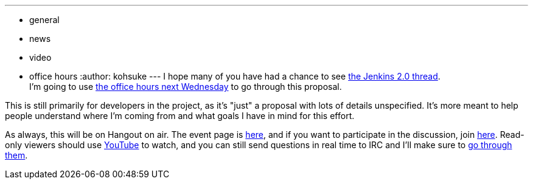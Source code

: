 ---
:layout: post
:title: "Upcoming in office hours: Jenkins 2.0"
:nodeid: 632
:created: 1443732685
:tags:
  - general
  - news
  - video
  - office hours
:author: kohsuke
---
I hope many of you have had a chance to see https://groups.google.com/forum/#!topic/jenkinsci-dev/vbXK7JJekFw[the Jenkins 2.0 thread]. +
I'm going to use https://wiki.jenkins.io/display/JENKINS/Office+Hours[the office hours next Wednesday] to go through this proposal. +


This is still primarily for developers in the project, as it's "just" a proposal with lots of details unspecified. It's more meant to help people understand where I'm coming from and what goals I have in mind for this effort. +


As always, this will be on Hangout on air. The event page is https://plus.google.com/events/co46heshe6i4io1dsaaj1h3th2c[here], and if you want to participate in the discussion, join https://plus.google.com/hangouts/_/hoaevent/AP36tYfvk_ZBO4dCmxysNPfi-R5_xlkgscU-r9WDq_8zXDv6VnN3kg[here]. Read-only viewers should use https://www.youtube.com/watch?v=fl5xfqtiNko[YouTube] to watch, and you can still send questions in real time to IRC and I'll make sure to https://jenkins-ci.org/content/chat[go through them]. +
